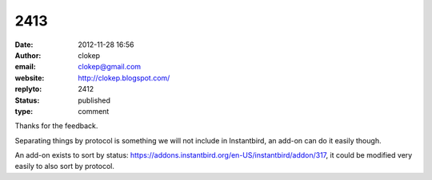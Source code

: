2413
####
:date: 2012-11-28 16:56
:author: clokep
:email: clokep@gmail.com
:website: http://clokep.blogspot.com/
:replyto: 2412
:status: published
:type: comment

Thanks for the feedback.

Separating things by protocol is something we will not include in Instantbird, an add-on can do it easily though.

An add-on exists to sort by status: https://addons.instantbird.org/en-US/instantbird/addon/317, it could be modified very easily to also sort by protocol.

